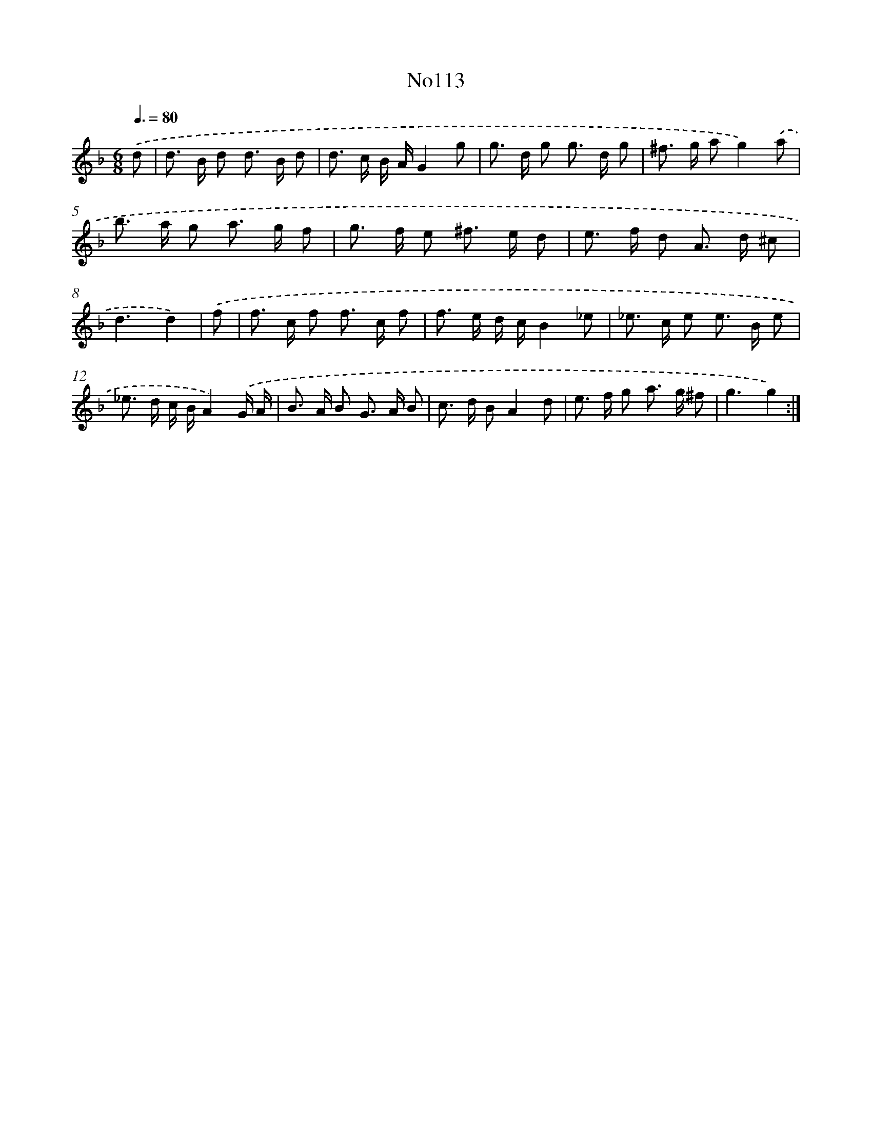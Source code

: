 X: 13544
T: No113
%%abc-version 2.0
%%abcx-abcm2ps-target-version 5.9.1 (29 Sep 2008)
%%abc-creator hum2abc beta
%%abcx-conversion-date 2018/11/01 14:37:35
%%humdrum-veritas 584656520
%%humdrum-veritas-data 2735401479
%%continueall 1
%%barnumbers 0
L: 1/8
M: 6/8
Q: 3/8=80
K: F clef=treble
.('d [I:setbarnb 1]|
d> B d d> B d |
d> c B/ A/G2g |
g> d g g> d g |
^f> g ag2).('a |
b> a g a> g f |
g> f e ^f> e d |
e> f d A> d ^c |
d3d2) |
.('f [I:setbarnb 9]|
f> c f f> c f |
f> e d/ c/B2_e |
_e> c e e> B e |
_e> d c/ B/A2).('G/ A/ |
B> A B G> A B |
c> d BA2d |
e> f g a> g ^f |
g3g2) :|]
